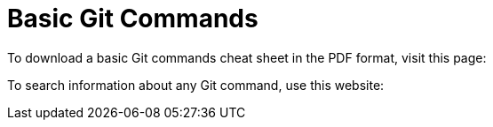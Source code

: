 [id='ref_basic-git-commands']

= Basic Git Commands



To download a basic Git commands cheat sheet in the PDF format, visit this page:

To search information about any Git command, use this website:

